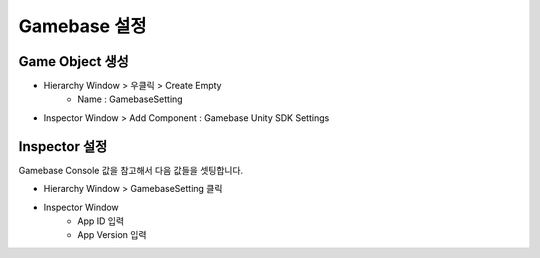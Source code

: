 #######################
Gamebase 설정
#######################


Game Object 생성
=========================

* Hierarchy Window > 우클릭 > Create Empty 
    * Name : GamebaseSetting
* Inspector Window > Add Component : Gamebase Unity SDK Settings
    
.. image:: _static/image/unity_gamebase_object.png
    :scale: 50%


Inspector 설정
=========================

Gamebase Console 값을 참고해서 다음 값들을 셋팅합니다.

* Hierarchy Window > GamebaseSetting 클릭
* Inspector Window
    * App ID 입력
    * App Version 입력

.. image:: _static/image/console_app_id.png
    :scale: 50%

.. image:: _static/image/console_app_version.png
    :scale: 50%

.. image:: _static/image/unity_app_setting.png
    :scale: 50%




